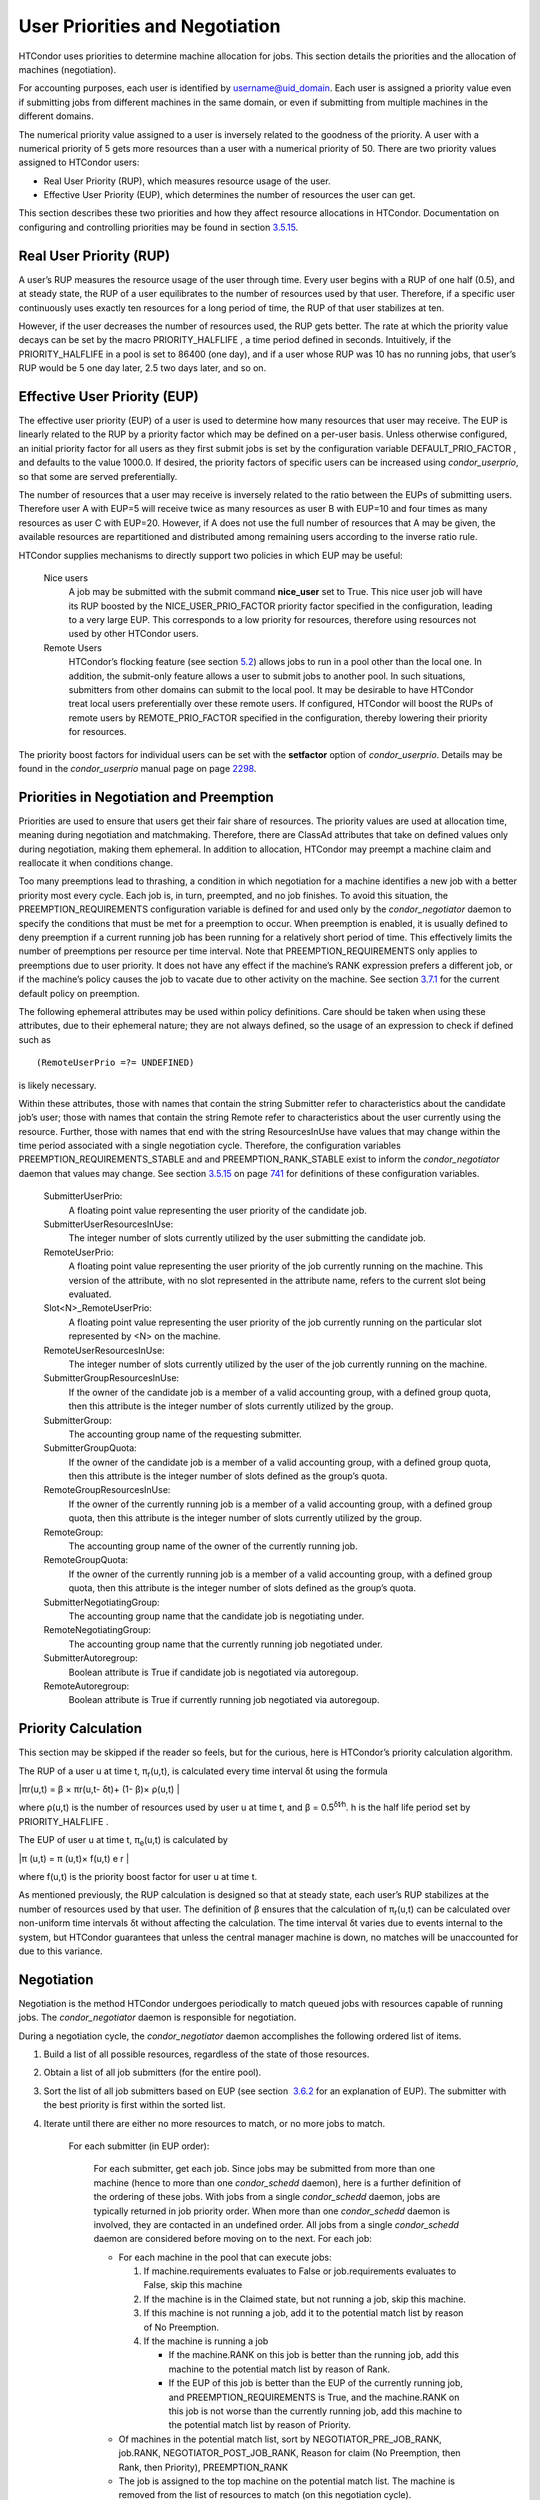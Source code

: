       

User Priorities and Negotiation
===============================

HTCondor uses priorities to determine machine allocation for jobs. This
section details the priorities and the allocation of machines
(negotiation).

For accounting purposes, each user is identified by
username@uid\_domain. Each user is assigned a priority value even if
submitting jobs from different machines in the same domain, or even if
submitting from multiple machines in the different domains.

The numerical priority value assigned to a user is inversely related to
the goodness of the priority. A user with a numerical priority of 5 gets
more resources than a user with a numerical priority of 50. There are
two priority values assigned to HTCondor users:

-  Real User Priority (RUP), which measures resource usage of the user.
-  Effective User Priority (EUP), which determines the number of
   resources the user can get.

This section describes these two priorities and how they affect resource
allocations in HTCondor. Documentation on configuring and controlling
priorities may be found in
section \ `3.5.15 <ConfigurationMacros.html#x33-2020003.5.15>`__.

Real User Priority (RUP)
^^^^^^^^^^^^^^^^^^^^^^^^

A user’s RUP measures the resource usage of the user through time. Every
user begins with a RUP of one half (0.5), and at steady state, the RUP
of a user equilibrates to the number of resources used by that user.
Therefore, if a specific user continuously uses exactly ten resources
for a long period of time, the RUP of that user stabilizes at ten.

However, if the user decreases the number of resources used, the RUP
gets better. The rate at which the priority value decays can be set by
the macro PRIORITY\_HALFLIFE , a time period defined in seconds.
Intuitively, if the PRIORITY\_HALFLIFE in a pool is set to 86400 (one
day), and if a user whose RUP was 10 has no running jobs, that user’s
RUP would be 5 one day later, 2.5 two days later, and so on.

Effective User Priority (EUP)
^^^^^^^^^^^^^^^^^^^^^^^^^^^^^

The effective user priority (EUP) of a user is used to determine how
many resources that user may receive. The EUP is linearly related to the
RUP by a priority factor which may be defined on a per-user basis.
Unless otherwise configured, an initial priority factor for all users as
they first submit jobs is set by the configuration variable
DEFAULT\_PRIO\_FACTOR , and defaults to the value 1000.0. If desired,
the priority factors of specific users can be increased using
*condor\_userprio*, so that some are served preferentially.

The number of resources that a user may receive is inversely related to
the ratio between the EUPs of submitting users. Therefore user A with
EUP=5 will receive twice as many resources as user B with EUP=10 and
four times as many resources as user C with EUP=20. However, if A does
not use the full number of resources that A may be given, the available
resources are repartitioned and distributed among remaining users
according to the inverse ratio rule.

HTCondor supplies mechanisms to directly support two policies in which
EUP may be useful:

 Nice users
    A job may be submitted with the submit command **nice\_user** set to
    True. This nice user job will have its RUP boosted by the
    NICE\_USER\_PRIO\_FACTOR priority factor specified in the
    configuration, leading to a very large EUP. This corresponds to a
    low priority for resources, therefore using resources not used by
    other HTCondor users.
 Remote Users
    HTCondor’s flocking feature (see
    section \ `5.2 <ConnectingHTCondorPoolswithFlocking.html#x55-4510005.2>`__)
    allows jobs to run in a pool other than the local one. In addition,
    the submit-only feature allows a user to submit jobs to another
    pool. In such situations, submitters from other domains can submit
    to the local pool. It may be desirable to have HTCondor treat local
    users preferentially over these remote users. If configured,
    HTCondor will boost the RUPs of remote users by REMOTE\_PRIO\_FACTOR
    specified in the configuration, thereby lowering their priority for
    resources.

The priority boost factors for individual users can be set with the
**setfactor** option of *condor\_userprio*. Details may be found in the
*condor\_userprio* manual page on
page \ `2298 <Condoruserprio.html#x160-116800012>`__.

Priorities in Negotiation and Preemption
^^^^^^^^^^^^^^^^^^^^^^^^^^^^^^^^^^^^^^^^

Priorities are used to ensure that users get their fair share of
resources. The priority values are used at allocation time, meaning
during negotiation and matchmaking. Therefore, there are ClassAd
attributes that take on defined values only during negotiation, making
them ephemeral. In addition to allocation, HTCondor may preempt a
machine claim and reallocate it when conditions change.

Too many preemptions lead to thrashing, a condition in which negotiation
for a machine identifies a new job with a better priority most every
cycle. Each job is, in turn, preempted, and no job finishes. To avoid
this situation, the PREEMPTION\_REQUIREMENTS configuration variable is
defined for and used only by the *condor\_negotiator* daemon to specify
the conditions that must be met for a preemption to occur. When
preemption is enabled, it is usually defined to deny preemption if a
current running job has been running for a relatively short period of
time. This effectively limits the number of preemptions per resource per
time interval. Note that PREEMPTION\_REQUIREMENTS only applies to
preemptions due to user priority. It does not have any effect if the
machine’s RANK expression prefers a different job, or if the machine’s
policy causes the job to vacate due to other activity on the machine.
See section
`3.7.1 <PolicyConfigurationforExecuteHostsandforSubmitHosts.html#x35-2520003.7.1>`__
for the current default policy on preemption.

The following ephemeral attributes may be used within policy
definitions. Care should be taken when using these attributes, due to
their ephemeral nature; they are not always defined, so the usage of an
expression to check if defined such as

::

      (RemoteUserPrio =?= UNDEFINED)

is likely necessary.

Within these attributes, those with names that contain the string
Submitter refer to characteristics about the candidate job’s user; those
with names that contain the string Remote refer to characteristics about
the user currently using the resource. Further, those with names that
end with the string ResourcesInUse have values that may change within
the time period associated with a single negotiation cycle. Therefore,
the configuration variables PREEMPTION\_REQUIREMENTS\_STABLE and and
PREEMPTION\_RANK\_STABLE exist to inform the *condor\_negotiator* daemon
that values may change. See
section \ `3.5.15 <ConfigurationMacros.html#x33-2020003.5.15>`__ on
page \ `741 <ConfigurationMacros.html#x33-2020003.5.15>`__ for
definitions of these configuration variables.

 SubmitterUserPrio:
    A floating point value representing the user priority of the
    candidate job.
 SubmitterUserResourcesInUse:
    The integer number of slots currently utilized by the user
    submitting the candidate job.
 RemoteUserPrio:
    A floating point value representing the user priority of the job
    currently running on the machine. This version of the attribute,
    with no slot represented in the attribute name, refers to the
    current slot being evaluated.
 Slot<N>\_RemoteUserPrio:
    A floating point value representing the user priority of the job
    currently running on the particular slot represented by <N> on the
    machine.
 RemoteUserResourcesInUse:
    The integer number of slots currently utilized by the user of the
    job currently running on the machine.
 SubmitterGroupResourcesInUse:
    If the owner of the candidate job is a member of a valid accounting
    group, with a defined group quota, then this attribute is the
    integer number of slots currently utilized by the group.
 SubmitterGroup:
    The accounting group name of the requesting submitter.
 SubmitterGroupQuota:
    If the owner of the candidate job is a member of a valid accounting
    group, with a defined group quota, then this attribute is the
    integer number of slots defined as the group’s quota.
 RemoteGroupResourcesInUse:
    If the owner of the currently running job is a member of a valid
    accounting group, with a defined group quota, then this attribute is
    the integer number of slots currently utilized by the group.
 RemoteGroup:
    The accounting group name of the owner of the currently running job.
 RemoteGroupQuota:
    If the owner of the currently running job is a member of a valid
    accounting group, with a defined group quota, then this attribute is
    the integer number of slots defined as the group’s quota.
 SubmitterNegotiatingGroup:
    The accounting group name that the candidate job is negotiating
    under.
 RemoteNegotiatingGroup:
    The accounting group name that the currently running job negotiated
    under.
 SubmitterAutoregroup:
    Boolean attribute is True if candidate job is negotiated via
    autoregoup.
 RemoteAutoregroup:
    Boolean attribute is True if currently running job negotiated via
    autoregoup.

Priority Calculation
^^^^^^^^^^^^^^^^^^^^

This section may be skipped if the reader so feels, but for the curious,
here is HTCondor’s priority calculation algorithm.

The RUP of a user u at time t, π\ :sub:`r`\ (u,t), is calculated every
time interval δt using the formula

|πr(u,t) = β × πr(u,t- δt)+ (1- β)× ρ(u,t) |

where ρ(u,t) is the number of resources used by user u at time t, and β
= 0.5\ :sup:`δt∕h`. h is the half life period set by PRIORITY\_HALFLIFE
.

The EUP of user u at time t, π\ :sub:`e`\ (u,t) is calculated by

|π (u,t) = π (u,t)× f(u,t) e r |

where f(u,t) is the priority boost factor for user u at time t.

As mentioned previously, the RUP calculation is designed so that at
steady state, each user’s RUP stabilizes at the number of resources used
by that user. The definition of β ensures that the calculation of
π\ :sub:`r`\ (u,t) can be calculated over non-uniform time intervals δt
without affecting the calculation. The time interval δt varies due to
events internal to the system, but HTCondor guarantees that unless the
central manager machine is down, no matches will be unaccounted for due
to this variance.

Negotiation
^^^^^^^^^^^

Negotiation is the method HTCondor undergoes periodically to match
queued jobs with resources capable of running jobs. The
*condor\_negotiator* daemon is responsible for negotiation.

During a negotiation cycle, the *condor\_negotiator* daemon accomplishes
the following ordered list of items.

#. Build a list of all possible resources, regardless of the state of
   those resources.
#. Obtain a list of all job submitters (for the entire pool).
#. Sort the list of all job submitters based on EUP (see section
    `3.6.2 <#x34-2340003.6.2>`__ for an explanation of EUP). The
   submitter with the best priority is first within the sorted list.
#. Iterate until there are either no more resources to match, or no more
   jobs to match.

       For each submitter (in EUP order):

           For each submitter, get each job. Since jobs may be submitted
           from more than one machine (hence to more than one
           *condor\_schedd* daemon), here is a further definition of the
           ordering of these jobs. With jobs from a single
           *condor\_schedd* daemon, jobs are typically returned in job
           priority order. When more than one *condor\_schedd* daemon is
           involved, they are contacted in an undefined order. All jobs
           from a single *condor\_schedd* daemon are considered before
           moving on to the next. For each job:

           -  For each machine in the pool that can execute jobs:

              #. If machine.requirements evaluates to False or
                 job.requirements evaluates to False, skip this machine
              #. If the machine is in the Claimed state, but not running
                 a job, skip this machine.
              #. If this machine is not running a job, add it to the
                 potential match list by reason of No Preemption.
              #. If the machine is running a job

                 -  If the machine.RANK on this job is better than the
                    running job, add this machine to the potential match
                    list by reason of Rank.
                 -  If the EUP of this job is better than the EUP of the
                    currently running job, and PREEMPTION\_REQUIREMENTS
                    is True, and the machine.RANK on this job is not
                    worse than the currently running job, add this
                    machine to the potential match list by reason of
                    Priority.

           -  Of machines in the potential match list, sort by
              NEGOTIATOR\_PRE\_JOB\_RANK, job.RANK,
              NEGOTIATOR\_POST\_JOB\_RANK, Reason for claim (No
              Preemption, then Rank, then Priority), PREEMPTION\_RANK
           -  The job is assigned to the top machine on the potential
              match list. The machine is removed from the list of
              resources to match (on this negotiation cycle).

The *condor\_negotiator* asks the *condor\_schedd* for the "next job"
from a given submitter/user. Typically, the *condor\_schedd* returns
jobs in the order of job priority. If priorities are the same, job
submission time is used; older jobs go first. If a cluster has multiple
procs in it and one of the jobs cannot be matched, the *condor\_schedd*
will not return any more jobs in that cluster on that negotiation pass.
This is an optimization based on the theory that the cluster jobs are
similar. The configuration variable NEGOTIATE\_ALL\_JOBS\_IN\_CLUSTER
disables the cluster-skipping optimization. Use of the configuration
variable SIGNIFICANT\_ATTRIBUTES will change the definition of what the
*condor\_schedd* considers a cluster from the default definition of all
jobs that share the same ClusterId.

The Layperson’s Description of the Pie Spin and Pie Slice
^^^^^^^^^^^^^^^^^^^^^^^^^^^^^^^^^^^^^^^^^^^^^^^^^^^^^^^^^

HTCondor schedules in a variety of ways. First, it takes all users who
have submitted jobs and calculates their priority. Then, it totals the
number of resources available at the moment, and using the ratios of the
user priorities, it calculates the number of machines each user could
get. This is their pie slice.

The HTCondor matchmaker goes in user priority order, contacts each user,
and asks for job information. The *condor\_schedd* daemon (on behalf of
a user) tells the matchmaker about a job, and the matchmaker looks at
available resources to create a list of resources that match the
requirements expression. With the list of resources that match, it sorts
them according to the rank expressions within ClassAds. If a machine
prefers a job, the job is assigned to that machine, potentially
preempting a job that might already be running on that machine.
Otherwise, give the machine to the job that the job ranks highest. If
the machine ranked highest is already running a job, we may preempt
running job for the new job. When preemption is enabled, a reasonable
policy states that the user must have a 20% better priority in order for
preemption to succeed. If the job has no preferences as to what sort of
machine it gets, matchmaking gives it the first idle resource to meet
its requirements.

This matchmaking cycle continues until the user has received all of the
machines in their pie slice. The matchmaker then contacts the next
highest priority user and offers that user their pie slice worth of
machines. After contacting all users, the cycle is repeated with any
still available resources and recomputed pie slices. The matchmaker
continues spinning the pie until it runs out of machines or all the
*condor\_schedd* daemons say they have no more jobs.

Group Accounting
^^^^^^^^^^^^^^^^

By default, HTCondor does all accounting on a per-user basis, and this
accounting is primarily used to compute priorities for HTCondor’s
fair-share scheduling algorithms. However, accounting can also be done
on a per-group basis. Multiple users can all submit jobs into the same
accounting group, and all jobs with the same accounting group will be
treated with the same priority. Jobs that do not specify an accounting
group have all accounting and priority based on the user, which may be
identified by the job ClassAd attribute Owner. Jobs that do specify an
accounting group have all accounting and priority based on the specified
accounting group. Therefore, accounting based on groups only works when
the jobs correctly identify their group membership.

The preferred method for having a job associate itself with an
accounting group adds a command to the submit description file that
specifies the group name:

::

      accounting_group = group_physics

This command causes the job ClassAd attribute AcctGroup to be set with
this group name.

If the user name of the job submitter should be other than the Owner job
ClassAd attribute, an additional command specifies the user name:

::

      accounting_group_user = albert

This command causes the job ClassAd attribute AcctGroupUser to be set
with this user name.

The previous method for defining accounting groups is no longer
recommended. It inserted the job ClassAd attribute AccountingGroup by
setting it in the submit description file using the syntax in this
example:

::

    +AccountingGroup = "group_physics.albert"

In this previous method for defining accounting groups, the
AccountingGroup attribute is a string, and it therefore must be enclosed
in double quote marks.

Much of the reason that the previous method for defining accounting
groups is no longer recommended is that the name of an accounting is
that it used the period (.) character to separate the group name from
the user name. Therefore, the syntax did not work if a user name
contained a period.

The name should not be qualified with a domain. Certain parts of the
HTCondor system do append the value $(UID\_DOMAIN) (as specified in the
configuration file on the submit machine) to this string for internal
use. For example, if the value of UID\_DOMAIN is example.com, and the
accounting group name is as specified, *condor\_userprio* will show
statistics for this accounting group using the appended domain, for
example

::

                                        Effective
     User Name                           Priority
     ------------------------------      ---------
     group_physics@example.com                0.50
     user@example.com                        23.11
     heavyuser@example.com                  111.13
     ...

Additionally, the *condor\_userprio* command allows administrators to
remove an entity from the accounting system in HTCondor. The **-delete**
option to *condor\_userprio* accomplishes this if all the jobs from a
given accounting group are completed, and the administrator wishes to
remove that group from the system. The **-delete** option identifies the
accounting group with the fully-qualified name of the accounting group.
For example

::

    condor_userprio -delete group_physics@example.com

HTCondor removes entities itself as they are no longer relevant.
Intervention by an administrator to delete entities can be beneficial
when the use of thousands of short term accounting groups leads to
scalability issues.

Accounting Groups with Hierarchical Group Quotas
^^^^^^^^^^^^^^^^^^^^^^^^^^^^^^^^^^^^^^^^^^^^^^^^

An upper limit on the number of slots allocated to a group of users can
be specified with group quotas. This policy may be desired when
different groups provide their computers to create one large HTCondor
pool, and want to restrict the number of jobs running from one group to
the number of machines the group has provided.

Consider an example pool with thirty slots: twenty slots are owned by
the physics group and ten are owned by the chemistry group. The desired
policy is that no more than twenty concurrent jobs are ever running from
the physicists, and only ten from the chemists. These machines are
otherwise identical, so it does not matter which machines run which
group’s jobs. It only matters that the proportions of allocated slots
are correct.

Instead of quotas, this could be implemented by configuring the RANK
expression such that the twenty machines owned by the physics group
prefer jobs submitted by the physics users. Likewise, the ten machines
owned by the chemistry group are configured to prefer jobs submitted by
the chemistry group. However, this steers jobs to execute on specific
machines, instead of the desired policy which allocates numbers of
machines, where these machines can be any of the pool’s machines that
are available.

Group quotas may implement this policy. Define the groups and set their
quotas in the configuration of the central manager:

::

      GROUP_NAMES = group_physics, group_chemistry
       GROUP_QUOTA_group_physics =   20
       GROUP_QUOTA_group_chemistry = 10

The implementation of quotas is hierarchical, such that quotas may be
described for the tree of groups, subgroups, sub subgroups, etc. Group
names identify the groups, such that the configuration can define the
quotas in terms of limiting the number of cores allocated for a group or
subgroup. Group names do not need to begin with "group\_", but that is
the convention, which helps to avoid naming conflicts between groups and
subgroups. The hierarchy is identified by using the period (’.’)
character to separate a group name from a subgroup name from a sub
subgroup name, etc. Group names are case-insensitive for negotiation.

At the root of the tree that defines the hierarchical groups is the
invented "<none>" group. The implied quota of the "<none>" group will be
all available slots. This string will appear in the output of
*condor\_status*.

If the sum of the child quotas exceeds the parent, then the child quotas
are scaled down in proportion to their relative sizes. For the given
example, there were 30 original slots at the root of the tree. If a
power failure removed half of the original 30, leaving fifteen slots,
physics would be scaled back to a quota of ten, and chemistry to five.
This scaling can be disabled by setting the *condor\_negotiator*
configuration variable NEGOTIATOR\_ALLOW\_QUOTA\_OVERSUBSCRIPTION to
True. If the sum of the child quotas is less than that of the parent,
the child quotas remain intact; they are not scaled up. That is, if
somehow the number of slots doubled from thirty to sixty, physics would
still be limited to 20 slots, and chemistry would be limited to 10. This
example in which the quota is defined by absolute values is called a
static quota.

Each job must state which group it belongs to. Currently this is opt-in,
and the system trusts each user to put the correct group in the submit
description file. Jobs that do not identify themselves as a group member
are negotiated for as part of the "<none>" group. Note that this
requirement is per job, not per user. A given user may be a member of
many groups. Jobs identify which group they are in by setting the
**accounting\_group** and **accounting\_group\_user** commands within
the submit description file, as specified in
section \ `3.6.7 <#x34-2390003.6.7>`__. For example:

::

    accounting_group = group_physics
     accounting_group_user = einstein

The size of the quotas may instead be expressed as a proportion. This is
then referred to as a dynamic group quota, because the size of the quota
is dynamically recalculated every negotiation cycle, based on the total
available size of the pool. Instead of using static quotas, this example
can be recast using dynamic quotas, with one-third of the pool allocated
to chemistry and two-thirds to physics. The quotas maintain this ratio
even as the size of the pool changes, perhaps because of machine
failures, because of the arrival of new machines within the pool, or
because of other reasons. The job submit description files remain the
same. Configuration on the central manager becomes:

::

      GROUP_NAMES = group_physics, group_chemistry
       GROUP_QUOTA_DYNAMIC_group_chemistry = 0.33
       GROUP_QUOTA_DYNAMIC_group_physics =   0.66

The values of the quotas must be less than 1.0, indicating fractions of
the pool’s machines. As with static quota specification, if the sum of
the children exceeds one, they are scaled down proportionally so that
their sum does equal 1.0. If their sum is less than one, they are not
changed.

Extending this example to incorporate subgroups, assume that the physics
group consists of high-energy (hep) and low-energy (lep) subgroups. The
high-energy sub-group owns fifteen of the twenty physics slots, and the
low-energy group owns the remainder. Groups are distinguished from
subgroups by an intervening period character (.) in the group’s name.
Static quotas for these subgroups extend the example configuration:

::

      GROUP_NAMES = group_physics, group_physics.hep, group_physics.lep, group_chemistry
       GROUP_QUOTA_group_physics     =   20
       GROUP_QUOTA_group_physics.hep =   15
       GROUP_QUOTA_group_physics.lep =    5
       GROUP_QUOTA_group_chemistry   =   10

This hierarchy may be more useful when dynamic quotas are used. Here is
the example, using dynamic quotas:

::

      GROUP_NAMES = group_physics, group_physics.hep, group_physics.lep, group_chemistry
       GROUP_QUOTA_DYNAMIC_group_chemistry   =   0.33334
       GROUP_QUOTA_DYNAMIC_group_physics     =   0.66667
       GROUP_QUOTA_DYNAMIC_group_physics.hep =   0.75
       GROUP_QUOTA_DYNAMIC_group_physics.lep =   0.25

The fraction of a subgroup’s quota is expressed with respect to its
parent group’s quota. That is, the high-energy physics subgroup is
allocated 75% of the 66% that physics gets of the entire pool, however
many that might be. If there are 30 machines in the pool, that would be
the same 15 machines as specified in the static quota example.

High-energy physics users indicate which group their jobs should go in
with the submit description file identification:

::

    accounting_group = group_physics.hep
     accounting_group_user = higgs

In all these examples so far, the hierarchy is merely a notational
convenience. Each of the examples could be implemented with a flat
structure, although it might be more confusing for the administrator.
Surplus is the concept that creates a true hierarchy.

If a given group or sub-group accepts surplus, then that given group is
allowed to exceed its configured quota, by using the leftover, unused
quota of other groups. Surplus is disabled for all groups by default.
Accepting surplus may be enabled for all groups by setting
GROUP\_ACCEPT\_SURPLUS to True. Surplus may be enabled for individual
groups by setting GROUP\_ACCEPT\_SURPLUS\_<groupname> to True. Consider
the following example:

::

      GROUP_NAMES = group_physics, group_physics.hep, group_physics.lep, group_chemistry
       GROUP_QUOTA_group_physics     =   20
       GROUP_QUOTA_group_physics.hep =   15
       GROUP_QUOTA_group_physics.lep =    5
       GROUP_QUOTA_group_chemistry   =   10
       GROUP_ACCEPT_SURPLUS = false
       GROUP_ACCEPT_SURPLUS_group_physics = false
       GROUP_ACCEPT_SURPLUS_group_physics.lep = true
       GROUP_ACCEPT_SURPLUS_group_physics.hep = true

This configuration is the same as above for the chemistry users.
However, GROUP\_ACCEPT\_SURPLUS is set to False globally, False for the
physics parent group, and True for the subgroups group\_physics.lep and
group\_physics.lep. This means that group\_physics.lep and
group\_physics.hep are allowed to exceed their quota of 15 and 5, but
their sum cannot exceed 20, for that is their parent’s quota. If the
group\_physics had GROUP\_ACCEPT\_SURPLUS set to True, then either
group\_physics.lep and group\_physics.hep would not be limited by quota.

Surplus slots are distributed bottom-up from within the quota tree. That
is, any leaf nodes of this tree with excess quota will share it with any
peers which accept surplus. Any subsequent excess will then be passed up
to the parent node and over to all of its children, recursively. Any
node that does not accept surplus implements a hard cap on the number of
slots that the sum of it’s children use.

After the *condor\_negotiator* calculates the quota assigned to each
group, possibly adding in surplus, it then negotiates with the
*condor\_schedd* daemons in the system to try to match jobs to each
group. It does this one group at a time. By default, it goes in
"starvation group order." That is, the group whose current usage is the
smallest fraction of its quota goes first, then the next, and so on. The
"<none>" group implicitly at the root of the tree goes last. This
ordering can be replaced by defining configuration variable
GROUP\_SORT\_EXPR . The *condor\_negotiator* evaluates this ClassAd
expression for each group ClassAd, sorts the groups by the floating
point result, and then negotiates with the smallest positive value going
first. Available attributes for sorting with GROUP\_SORT\_EXPR include:

--------------

Table 3.1: Attributes visible to GROUP\_SORT\_EXPR

--------------

--------------

Attribute Name

Description

--------------

--------------

--------------

--------------

AccountingGroup

A string containing the group name

--------------

--------------

GroupQuota

The computed limit for this group

--------------

--------------

GroupQuotaInUse

The total slot weight used by this group

--------------

--------------

GroupQuotaAllocated

Quota allocated this cycle

--------------

--------------

--------------

One possible group quota policy is strict priority. For example, a site
prefers physics users to match as many slots as they can, and only when
all the physics jobs are running, and idle slots remain, are chemistry
jobs allowed to run. The default "starvation group order" can be used to
implement this. By setting configuration variable
NEGOTIATOR\_ALLOW\_QUOTA\_OVERSUBSCRIPTION to True, and setting the
physics quota to a number so large that it cannot ever be met, such as
one million, the physics group will always be the "most starving" group,
will always negotiate first, and will always be unable to meet the
quota. Only when all the physics jobs are running will the chemistry
jobs then run. If the chemistry quota is set to a value smaller than
physics, but still larger than the pool, this policy can support a
third, even lower priority group, and so on.

The *condor\_userprio* command can show the current quotas in effect,
and the current usage by group. For example:

::

    $ condor_userprio -quotas
     Last Priority Update: 11/12 15:18
     Group                    Effective  Config     Use    Subtree  Requested
     Name                       Quota     Quota   Surplus   Quota   Resources
     ------------------------ --------- --------- ------- --------- ----------
     group_physics.hep            15.00     15.00 no          15.00         60
     group_physics.lep             5.00      5.00 no           5.00         60
     ------------------------ --------- --------- ------- --------- ----------
     Number of users: 2                                 ByQuota

This shows that there are two groups, each with 60 jobs in the queue.
group\_physics.hep has a quota of 15 machines, and group\_physics.lep
has 5 machines. Other options to *condor\_userprio*, such as **-most**
will also show the number of resources in use.

      

.. |πr(u,t) = β × πr(u,t- δt)+ (1- β)× ρ(u,t) | image:: ref1x.png
.. |π (u,t) = π (u,t)× f(u,t) e r | image:: ref2x.png
